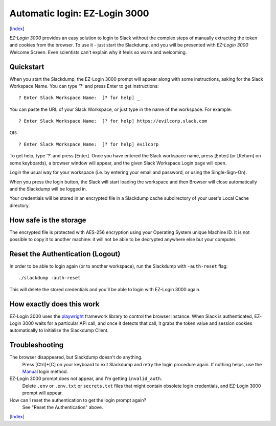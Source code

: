 ==============================
Automatic login: EZ-Login 3000
==============================
[Index_]

|ez-login|

*EZ-Login 3000* provides an easy solution to login to Slack without
the complex steps of manually extracting the token and cookies from
the browser.  To use it - just start the Slackdump, and you will be
presented with *EZ-Login 3000* Welcome Screen.  Even scientists can't
explain why it feels so warm and welcoming.

Quickstart
==========

When you start the Slackdump, the EZ-Login 3000 prompt will appear
along with some instructions, asking for the Slack Workspace Name.
You can type '?' and press Enter to get instructions::

  ? Enter Slack Workspace Name:  [? for help] _

You can paste the URL of your Slack Workspace, or just type in the
name of the workspace.  For example::

  ? Enter Slack Workspace Name:  [? for help] https://evilcorp.slack.com

OR::

  ? Enter Slack Workspace Name:  [? for help] evilcorp

To get help, type '?' and press [Enter].  Once you have entered the
Slack workspace name, press [Enter] (or [Return] on some keyboards), a
browser window will appear, and the given Slack Workspace Login page
will open.

Login the usual way for your workspace (i.e. by entering your email
and password, or using the Single-Sign-On).

When you press the login button, the Slack will start loading the
workspace and then Browser will close automatically and the Slackdump
will be logged in.

Your credentials will be stored in an encrypted file in a Slackdump
cache subdirectory of your user's Local Cache directory.

How safe is the storage
=======================

The encrypted file is protected with AES-256 encryption using your
Operating System unique Machine ID.  It is not possible to copy it to
another machine:  it will not be able to be decrypted anywhere else
but your computer.

Reset the Authentication (Logout)
=================================

In order to be able to login again (or to another workspace), run the
Slackdump with ``-auth-reset`` flag::

  ./slackdump -auth-reset

This will delete the stored credentials and you'll be able to login
with EZ-Login 3000 again.


How exactly does this work
==========================

EZ-Login 3000 uses the playwright_ framework library to control the
browser instance.  When Slack is authenticated, EZ-Login 3000 waits
for a particular API call, and once it detects that call, it grabs the
token value and session cookies automatically to initialise the
Slackdump Client.

Troubleshooting
===============

The browser disappeared, but Slackdump doesn't do anything.
  Press [Ctrl]+[C] on your keyboard to exit Slackdump and retry
  the login procedure again.  If nothing helps, use the Manual_ login
  method.

EZ-Login 3000 prompt does not appear, and I'm getting ``invalid_auth``.
  Delete ``.env`` or ``.env.txt`` or ``secrets.txt`` files that might
  contain obsolete login credentials, and EZ-Login 3000 prompt will
  appear.

How can I reset the authentication to get the login prompt again?
  See "Reset the Authentication" above.
  
[Index_]

.. _playwright: https://playwright.dev
.. _Index: README.rst
.. _Manual: login-manual.rst

.. |ez-login| image:: ez-login.png
              :width: 320px

